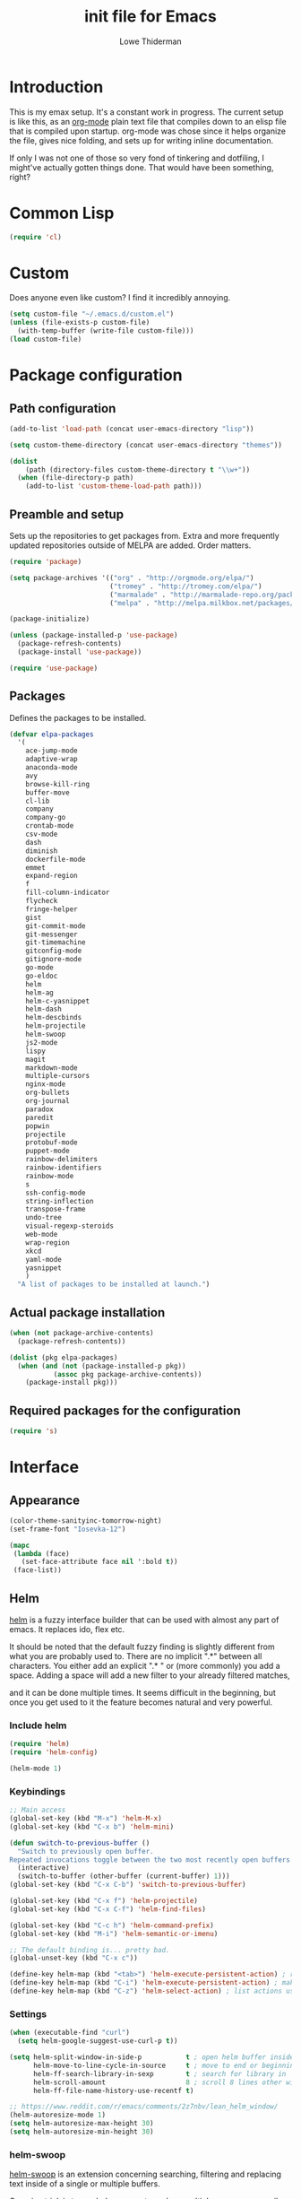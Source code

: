 #+TITLE: init file for Emacs
#+AUTHOR: Lowe Thiderman
#+EMAIL: lowe.thiderman@gmail.com

* Introduction

This is my emax setup. It's a constant work in progress. The current setup is
like this, as an [[https://orgmode.org][org-mode]] plain text file that compiles down to an elisp file
that is compiled upon startup. org-mode was chose since it helps organize the
file, gives nice folding, and sets up for writing inline documentation.

If only I was not one of those so very fond of tinkering and dotfiling, I
might've actually gotten things done. That would have been something, right?

* Common Lisp
#+begin_src emacs-lisp
(require 'cl)
#+end_src
* Custom
Does anyone even like custom? I find it incredibly annoying.

#+begin_src emacs-lisp
  (setq custom-file "~/.emacs.d/custom.el")
  (unless (file-exists-p custom-file)
    (with-temp-buffer (write-file custom-file)))
  (load custom-file)
#+end_src
* Package configuration
** Path configuration
#+begin_src emacs-lisp
  (add-to-list 'load-path (concat user-emacs-directory "lisp"))

  (setq custom-theme-directory (concat user-emacs-directory "themes"))

  (dolist
      (path (directory-files custom-theme-directory t "\\w+"))
    (when (file-directory-p path)
      (add-to-list 'custom-theme-load-path path)))
#+end_src
** Preamble and setup

Sets up the repositories to get packages from. Extra and more frequently
updated repositories outside of MELPA are added. Order matters.

#+begin_src emacs-lisp
  (require 'package)

  (setq package-archives '(("org" . "http://orgmode.org/elpa/")
                           ("tromey" . "http://tromey.com/elpa/")
                           ("marmalade" . "http://marmalade-repo.org/packages/")
                           ("melpa" . "http://melpa.milkbox.net/packages/")))

  (package-initialize)

  (unless (package-installed-p 'use-package)
    (package-refresh-contents)
    (package-install 'use-package))

  (require 'use-package)
#+end_src
** Packages

Defines the packages to be installed.

#+begin_src emacs-lisp
  (defvar elpa-packages
    '(
      ace-jump-mode
      adaptive-wrap
      anaconda-mode
      avy
      browse-kill-ring
      buffer-move
      cl-lib
      company
      company-go
      crontab-mode
      csv-mode
      dash
      diminish
      dockerfile-mode
      emmet
      expand-region
      f
      fill-column-indicator
      flycheck
      fringe-helper
      gist
      git-commit-mode
      git-messenger
      git-timemachine
      gitconfig-mode
      gitignore-mode
      go-mode
      go-eldoc
      helm
      helm-ag
      helm-c-yasnippet
      helm-dash
      helm-descbinds
      helm-projectile
      helm-swoop
      js2-mode
      lispy
      magit
      markdown-mode
      multiple-cursors
      nginx-mode
      org-bullets
      org-journal
      paradox
      paredit
      popwin
      projectile
      protobuf-mode
      puppet-mode
      rainbow-delimiters
      rainbow-identifiers
      rainbow-mode
      s
      ssh-config-mode
      string-inflection
      transpose-frame
      undo-tree
      visual-regexp-steroids
      web-mode
      wrap-region
      xkcd
      yaml-mode
      yasnippet
      )
    "A list of packages to be installed at launch.")
#+end_src
** Actual package installation
#+begin_src emacs-lisp
  (when (not package-archive-contents)
    (package-refresh-contents))

  (dolist (pkg elpa-packages)
    (when (and (not (package-installed-p pkg))
             (assoc pkg package-archive-contents))
      (package-install pkg)))
#+end_src
** Required packages for the configuration
#+begin_src emacs-lisp
  (require 's)
#+end_src
* Interface
** Appearance
#+begin_src emacs-lisp
  (color-theme-sanityinc-tomorrow-night)
  (set-frame-font "Iosevka-12")

  (mapc
   (lambda (face)
     (set-face-attribute face nil ':bold t))
   (face-list))
#+end_src
** Helm

[[http://tuhdo.github.io/helm-intro.html][helm]] is a fuzzy interface builder that can be used with almost any part of emacs.
It replaces ido, flex etc.

It should be noted that the default fuzzy finding is slightly different from
what you are probably used to. There are no implicit ".*" between all
characters. You either add an explicit ".* " or (more commonly) you add a
space. Adding a space will add a new filter to your already filtered matches,

and it can be done multiple times.
It seems difficult in the beginning, but once you get used to it the feature
becomes natural and very powerful.

*** Include helm
#+begin_src emacs-lisp
  (require 'helm)
  (require 'helm-config)

  (helm-mode 1)
#+end_src
*** Keybindings
#+begin_src emacs-lisp
  ;; Main access
  (global-set-key (kbd "M-x") 'helm-M-x)
  (global-set-key (kbd "C-x b") 'helm-mini)

  (defun switch-to-previous-buffer ()
    "Switch to previously open buffer.
  Repeated invocations toggle between the two most recently open buffers."
    (interactive)
    (switch-to-buffer (other-buffer (current-buffer) 1)))
  (global-set-key (kbd "C-x C-b") 'switch-to-previous-buffer)

  (global-set-key (kbd "C-x f") 'helm-projectile)
  (global-set-key (kbd "C-x C-f") 'helm-find-files)

  (global-set-key (kbd "C-c h") 'helm-command-prefix)
  (global-set-key (kbd "M-i") 'helm-semantic-or-imenu)

  ;; The default binding is... pretty bad.
  (global-unset-key (kbd "C-x c"))

  (define-key helm-map (kbd "<tab>") 'helm-execute-persistent-action) ; rebind tab to run persistent action
  (define-key helm-map (kbd "C-i") 'helm-execute-persistent-action) ; make TAB works in terminal
  (define-key helm-map (kbd "C-z") 'helm-select-action) ; list actions using C-z

#+end_src
*** Settings
#+begin_src emacs-lisp
  (when (executable-find "curl")
    (setq helm-google-suggest-use-curl-p t))

  (setq helm-split-window-in-side-p           t ; open helm buffer inside current window, not occupy whole other window
        helm-move-to-line-cycle-in-source     t ; move to end or beginning of source when reaching top or bottom of source.
        helm-ff-search-library-in-sexp        t ; search for library in `require' and `declare-function' sexp.
        helm-scroll-amount                    8 ; scroll 8 lines other window using M-<next>/M-<prior>
        helm-ff-file-name-history-use-recentf t)

  ;; https://www.reddit.com/r/emacs/comments/2z7nbv/lean_helm_window/
  (helm-autoresize-mode 1)
  (setq helm-autoresize-max-height 30)
  (setq helm-autoresize-min-height 30)
#+end_src
*** helm-swoop

[[https://github.com/ShingoFukuyama/helm-swoop][helm-swoop]] is an extension concerning searching, filtering and replacing text
inside of a single or multiple buffers.

One nice trick is to use helm-swoop to replace multiple occurances easily;
Do a swoop, filter to the lines you want to change, and then to C-c C-e for
edit mode. Once in there, do the usual (probably C-r) and then save that
buffer. Boom!

#+begin_src emacs-lisp
  (require 'helm-swoop)

  (global-set-key (kbd "C-s") 'helm-swoop)
  (global-set-key (kbd "C-c M-i") 'helm-multi-swoop)
  (global-set-key (kbd "C-x M-i") 'helm-multi-swoop-all)

  ;; From helm-swoop to helm-multi-swoop-all
  (define-key helm-swoop-map (kbd "M-i") 'helm-multi-swoop-all-from-helm-swoop)

  ;; Move up and down like isearch
  (define-key helm-swoop-map (kbd "C-r") 'helm-previous-line)
  (define-key helm-swoop-map (kbd "C-s") 'helm-next-line)
  (define-key helm-multi-swoop-map (kbd "C-r") 'helm-previous-line)
  (define-key helm-multi-swoop-map (kbd "C-s") 'helm-next-line)

  ;; Save buffer when helm-multi-swoop-edit complete
  (setq helm-multi-swoop-edit-save t)

  ;; If this value is t, split window inside the current window
  (setq helm-swoop-split-with-multiple-windows t)

  ;; Split direcion. 'split-window-vertically or 'split-window-horizontally
  (setq helm-swoop-split-direction 'split-window-vertically)

  ;; If nil, you can slightly boost invoke speed in exchange for text color
  (setq helm-swoop-speed-or-color t)

  ;; Go to the opposite side of line from the end or beginning of line
  (setq helm-swoop-move-to-line-cycle t)

  ;; Optional face for line numbers
  ;; Face name is `helm-swoop-line-number-face`
  (setq helm-swoop-use-line-number-face t)

  ;; Disable pre-input
  (setq helm-swoop-pre-input-function
        (lambda () ""))
#+end_src
*** helm-dash

[[https://github.com/areina/helm-dash][helm-dash]] is a helm-based interface to [[https://kapeli.com/dash][Dash]], the API documentation service.

#+begin_src emacs-lisp
  ;; helm-dash
  (require 'helm-dash)
  (setq helm-dash-browser-func 'eww)
#+end_src
*** helm-grep

Use helm to grep for files in the current project.

Uses ag if available, but falls back to grep if not.
Only available when projectile is active, e.g. when you are editing files
under git.

Note that C-j will preview the file without closing the helm buffer.

#+begin_src emacs-lisp
  (if (executable-find "ag")
      (global-set-key (kbd "C-M-s") 'helm-projectile-ag)
    (global-set-key (kbd "C-M-s") 'helm-projectile-grep))
#+end_src
** Projectile
#+begin_src emacs-lisp
  (require 'projectile)
  (projectile-global-mode)

  (setq projectile-completion-system 'helm)
  (setq projectile-mode-line nil)
#+end_src
** spaceline
#+begin_src emacs-lisp
  ;; (require 'spaceline-config)
  ;; (spaceline-spacemacs-theme)
#+end_src
** popwin
#+begin_src emacs-lisp
  (require 'popwin)
  (popwin-mode 1)

  (global-set-key (kbd "C-x p") popwin:keymap)
  (global-set-key (kbd "C-x C-k") 'popwin:close-popup-window)
#+end_src
* Editing
** undo tree
#+begin_src emacs-lisp
  (global-set-key (kbd "C-z") 'undo-tree-undo)
  (global-set-key (kbd "C-x C-z") 'undo-tree-undo)
  (global-set-key (kbd "C-M-z") 'undo-tree-redo)
  (global-undo-tree-mode +1)
#+end_src
** fill mode
#+begin_src emacs-lisp
  (auto-fill-mode 1)
  (set-fill-column 79)
#+end_src
** yas
#+begin_src emacs-lisp
  (require 'yasnippet)
  (require 'helm-c-yasnippet)

  ;; Without this, it doesn't load...
  (yas-reload-all)
  (setq helm-yas-space-match-any-greedy t) ;[default: nil]
  (global-set-key (kbd "C-c h s") 'helm-yas-complete)

  (add-hook 'prog-mode-hook 'yas-minor-mode)
  (add-hook 'markdown-mode 'yas-minor-mode)
  (add-hook 'org-mode-hook 'yas-minor-mode)
#+end_src
** Save hooks
#+begin_src emacs-lisp
  (add-hook 'before-save-hook
            (lambda ()
              (save-excursion
                (save-restriction
                  (delete-trailing-whitespace)
                  (widen)
                  (goto-char (point-max))
                  (delete-blank-lines)))))
#+end_src
** Commenting code
#+begin_src emacs-lisp
  (defun comment-eclipse ()
    (interactive)
    (let ((start (line-beginning-position))
          (end (line-end-position)))
      (when (region-active-p)
        (setq start (save-excursion
                      (goto-char (region-beginning))
                      (beginning-of-line)
                      (point))
              end (save-excursion
                    (goto-char (region-end))
                    (end-of-line)
                    (point))))
      (comment-or-uncomment-region start end)))

  (global-set-key (kbd "M-;") 'comment-eclipse)
#+end_src
** Autocompletion
#+begin_src emacs-lisp
  (require 'company)
  (require 'company-go)

  (setq company-tooltip-limit 20)                      ; bigger popup window
  (setq company-idle-delay .3)                         ; decrease delay before autocompletion popup shows
  (setq company-echo-delay 0)                          ; remove annoying blinking
  (setq company-begin-commands '(self-insert-command)) ; start autocompletion only after typing
#+end_src
** Line duplication
#+begin_src emacs-lisp
  (defun duplicate-current-line-or-region (arg)
    "Duplicates the current line or region ARG times.
     If there's no region, the current line will be duplicated. However, if
     there's a region, all lines that region covers will be duplicated."
    (interactive "p")
    (let (beg end (origin (point)))
      (if (and mark-active (> (point) (mark)))
          (exchange-point-and-mark))
      (setq beg (line-beginning-position))
      (if mark-active
          (exchange-point-and-mark))
      (setq end (line-end-position))
      (let ((region (buffer-substring-no-properties beg end)))
        (dotimes (i arg)
          (goto-char end)
          (newline)
          (insert region)
          (setq end (point)))
        (goto-char (+ origin (* (length region) arg) arg)))))

  (global-set-key (kbd "C-x d") 'duplicate-current-line-or-region) ; fak u paredit <3
#+end_src
** Entire line operation
#+begin_src emacs-lisp
  (global-set-key (kbd "M-k")
                  (lambda ()
                    (interactive)
                    (beginning-of-line)
                    (if (eq (point) (point-max))
                        (previous-line))
                    (kill-line 1)
                    (back-to-indentation)))

  (defun yank-entire-line ()
    (interactive)
    (save-excursion
      (beginning-of-line)
      (set-mark-command)
      (end-of-line)
      (kill-ring-save)))
#+end_src
** Default keys
#+begin_src emacs-lisp
  (global-set-key (kbd "M-g") 'helm-swoop)
  (global-set-key (kbd "C-r") 'vr/replace)
  (global-set-key (kbd "M-j")
                  (lambda ()
                    (interactive)
                    (join-line -1)))
#+end_src
** Enhanced default keybindings
*** C-a
#+begin_src emacs-lisp
  (defun back-to-indentation-or-previous-line ()
    "Go to first non whitespace character on a line, or if already on the first
    non whitespace character, go to the beginning of the previous non-blank line."
    (interactive)
    (if (= (point) (save-excursion (back-to-indentation) (point)))
        (previous-line))
    (if (and (eolp) (bolp))
        (back-to-indentation-or-previous-line))
    (back-to-indentation))

  (global-set-key (kbd "C-a") 'back-to-indentation-or-previous-line)
#+end_src
*** C-e
#+begin_src emacs-lisp
  (defun move-end-of-line-or-next-line ()
    (interactive)
    (if (eolp)
        (progn
          (next-line)
          (if (bolp)
              (move-end-of-line-or-next-line))))
    (move-end-of-line nil))

  (global-set-key (kbd "C-e") 'move-end-of-line-or-next-line)
#+end_src
*** C-o and C-M-o
#+begin_src emacs-lisp
  (defun insertline-and-move-to-line (&optional up)
    "Insert a newline, either below or above depending on `up`. Indent accordingly."
    (interactive)
    (beginning-of-line)
    (if up
        (progn
          (newline)
          (forward-line -1))
      (move-end-of-line nil)
      (open-line 1)
      (forward-line 1))
    (indent-according-to-mode))

  (global-set-key (kbd "C-o") 'insertline-and-move-to-line)
  (global-set-key (kbd "C-M-o") (lambda ()
                                  (interactive)
                                  (insertline-and-move-to-line t)))
#+end_src
*** M-F
#+begin_src emacs-lisp
  (defun forward-word-to-beginning (&optional n)
    "Move point forward n words and place cursor at the beginning."
    (interactive "p")
    (let (myword)
      (setq myword
            (if (and transient-mark-mode mark-active)
                (buffer-substring-no-properties (region-beginning) (region-end))
              (thing-at-point 'symbol)))
      (if (not (eq myword nil))
          (forward-word n))
      (forward-word n)
      (backward-word n)))

  (global-set-key (kbd "M-f") 'forward-word-to-beginning)
#+end_src
** Adding current buffer to minibuffer
#+begin_src emacs-lisp
  (define-key minibuffer-local-map [f3]
    (lambda () (interactive)
      (insert (file-truename (buffer-name
                              (window-buffer (minibuffer-selected-window)))))))

#+end_src
** Bubble lines
#+begin_src emacs-lisp
  (defun th-bubble-up ()
    "Moves current line to the line above"
    (interactive)
    (transpose-lines 1)
    (forward-line -2))

  (defun th-bubble-down ()
    "Moves current line to the line below"
    (interactive)
    (forward-line 1)
    (transpose-lines 1)
    (forward-line -1))

  (global-set-key (kbd "ESC <up>") 'th-bubble-up)
  (global-set-key (kbd "ESC <down>") 'th-bubble-down)
#+end_src
* Major modes
** org
*** Main setup
#+begin_src emacs-lisp
  (require 'org)

  (eval-after-load "org"
    '(progn
       (require 'org-clock)
       (require 'org-fstree)
       (require 'org-journal)))

  (org-babel-do-load-languages
   'org-babel-load-languages
   '((emacs-lisp . t)
     (sql . t)
     (shell . t)))

  (org-bullets-mode 1)

  (setq
   org-confirm-babel-evaluate nil
   org-directory "~/org"
   org-fontify-emphasized-text t ;; fontify *bold* _underline_ /italic/ and so on
   org-return-follows-link t
   org-special-ctrl-a/e t
   org-special-ctrl-k t
   org-src-fontify-natively t
   org-src-tab-acts-natively t
   org-src-window-setup 'current-window)

  ; When calculating percentages of checkboxes, count all boxes, not just
  ; direct children
  (setq org-hierarchical-checkbox-statistics t)

  (define-key org-mode-map (kbd "M-i") 'helm-imenu)
  (define-key org-mode-map (kbd "C-c ;") 'org-edit-special)
  (define-key org-src-mode-map (kbd "C-c ;") 'org-edit-src-exit)
#+end_src
*** Agenda and todo
**** Settings and options
#+begin_src emacs-lisp
  (global-set-key (kbd "C-c a") 'org-agenda)

  (setq
   org-agenda-ndays 7
   org-agenda-files '("~/org/")
   org-agenda-show-all-dates t
   org-agenda-start-on-weekday nil
   org-archive-location "~/org/archive/%s::"
   org-log-done t) ;;timestamp when switching from todo to done

  (setq org-todo-keywords
        '("TODO(t)" "WORKING(w)" "WAITING(z)" "REVIEW(r)" "|" "DONE(d)" "INVALID(i)"))

  (setq org-todo-keyword-faces '(("WORKING" . org-scheduled-today)
                                 ("WAITING" . org-mode-line-clock)))

#+end_src
**** Journal
#+begin_src emacs-lisp
  (setq org-journal-dir "~/org/journal/"
        org-journal-file-format "%Y-%m-%d"
        org-journal-date-format "%A, %Y-%m-%d"
        org-journal-find-file 'find-file)

  ;; Since I am planning to do a lot of these, let's just pick a super simple keybind!
  (global-set-key (kbd "C-.") 'org-journal-new-entry)
#+end_src
**** Capturing
#+begin_src emacs-lisp

#+end_src
**** Toggler keybindings
#+begin_src emacs-lisp
  (define-key org-mode-map (kbd "C-c t")
    (lambda ()
      (interactive)
      (org-todo "TODO")))

  (define-key org-mode-map (kbd "C-c w")
    (lambda ()
      (interactive)
      (org-todo "WORKING")))

  (define-key org-mode-map (kbd "C-c z")
    (lambda ()
      (interactive)
      (org-todo "WAITING")))

  (define-key org-mode-map (kbd "C-c r")
    (lambda ()
      (interactive)
      (org-todo "REVIEW")))

  (define-key org-mode-map (kbd "C-c d")
    (lambda ()
      (interactive)
      (org-todo "DONE")))

  (define-key org-mode-map (kbd "C-c i")
    (lambda ()
      (interactive)
      (org-todo "INVALID")))

  (define-key org-mode-map (kbd "C-c SPC")
    (lambda ()
      (interactive)
      (org-todo 'none)))

#+end_src
**** helm-org-agenda
#+begin_src emacs-lisp
  (defun th-helm-org-agenda-files ()
    (mapcar (lambda (s) (s-chop-suffix ".org" s))
            (directory-files "~/org/" nil ".*\\.org")))

  (defun th-helm-org-agenda-visit (file)
    (find-file (format "~/org/%s.org" file)))

  (defvar th-helm-org-agenda-sources
    '((name . "org-agenda files")
      (candidates . th-helm-org-agenda-files)
      (action . th-helm-org-agenda-visit)))

  (defun th-helm-org-agenda ()
    (interactive)
    (helm
     :sources th-helm-org-agenda-sources
     :prompt "Agenda file: "
     :buffer "*helm-org-agenda*"))

  (global-set-key (kbd "C-x C-o") 'th-helm-org-agenda)
#+end_src
**** org-goto-for-project
#+begin_src emacs-lisp
  (defun th-org-project ()
    "Go to the org project for the current repository.

  Go back if we're already in it."

    (interactive)
    (let* ((root (projectile-project-root))
           (name (car (last (s-split "/" (projectile-project-root)) 2))))
      (if (s-equals? (expand-file-name "~/org/") root)
          (progn
            (save-buffer)
            (previous-buffer))
        (find-file
         (format "~/org/%s.org" name)))))

  (global-set-key (kbd "C-x C-o") 'th-org-project)
#+end_src
**** Archiving
#+begin_src emacs-lisp
  (defun org-archive-done-tasks ()
    (interactive)
    (org-map-entries
     (lambda ()
       (org-archive-subtree)
       (setq org-map-continue-from (outline-previous-heading)))
     "/DONE" 'file))

  (define-key org-mode-map (kbd "C-c C-x C-a") 'org-archive-done-tasks)
#+end_src
** Elisp
#+begin_src emacs-lisp
  (add-hook 'emacs-lisp-mode-hook 'eldoc-mode)
  (add-hook 'emacs-lisp-mode-hook 'lispy-mode)
  (add-hook 'emacs-lisp-mode-hook 'paredit-mode)
  (add-hook 'emacs-lisp-mode-hook 'rainbow-identifiers-mode)

  ;; pls no .elc
  (add-hook 'emacs-lisp-mode-hook
            (lambda ()
              (make-local-variable 'after-save-hook)
              (add-hook 'after-save-hook
                        (lambda ()
                          (if (file-exists-p (concat buffer-file-name "c"))
                              (delete-file (concat buffer-file-name "c")))))))

  (defun th-buffer-or-region (action-name buffer-func region-func)
    (let ((s "Buffer"))
      (if (use-region-p)
          (progn
            (funcall region-func (region-beginning) (region-end))
            (keyboard-escape-quit)
            (setq s "Region"))
        (funcall buffer-func))

      (message "buffer-or-region: %s %s" s action-name)))

  (defun eval-buffer-or-region ()
    (interactive)
    (th-buffer-or-region "eval" 'eval-buffer 'eval-region))

  (define-key emacs-lisp-mode-map (kbd "C-c C-e") 'eval-buffer-or-region)
#+end_src
** Python
#+begin_src emacs-lisp
  (require 'python)
  ;; (require 'snakecharmer)

  (add-hook 'python-mode-hook 'anaconda-mode)
  (add-hook 'python-mode-hook 'eldoc-mode)
  (add-hook 'python-mode-hook 'flycheck-mode)
  (define-key python-mode-map (kbd "C-c C-d") 'anaconda-mode-find-definitions)

  (defun th-python-mode-hook ()
    (add-to-list 'company-backends 'company-jedi))

  (add-hook 'python-mode-hook 'th-python-mode-hook)

  ;; (add-hook 'python-mode-hook
  ;;           (lambda ()
  ;;             (add-hook 'after-save-hook 'flycheck-first-error)))

  (defun sp-goto-mail ()
    "Go to the latest email in <root>/_outgoing_emails."
    (interactive)
    (find-file
     (car
      (last
       (directory-files
        (concat (projectile-project-root)
                "_outgoing_emails")
        t)))))



#+end_src
** golang

These are my Go tricks. They are fairly opinionated, but once they work well
enough I think I want to bring them to the upstream go-mode somehow!
[[https://github.com/dominikh/go-mode.el/pull/117][It started happening!]]

*** Ideas
**** TODO Compile in background
**** TODO Compile buffer recognition of tests
**** TODO Duplicate test function
**** TODO Toggle pointer to structs in file
**** TODO Toggle error as return value
**** TODO Template for error if nil (en)
**** TODO Replace inside function

#+begin_src emacs-lisp
  (require 'go-mode)
#+end_src

*** Main hook
#+begin_src emacs-lisp
  (defun th-go-hook ()
    (add-hook 'before-save-hook 'gofmt-before-save)
    (set (make-local-variable 'company-backends) '(company-go))
    (company-mode)
    (flycheck-mode 1)

    (helm-dash-activate-docset 'Go))

  (add-hook 'go-mode-hook 'th-go-hook)
  (add-hook 'go-mode-hook 'go-eldoc-setup)
#+end_src
*** goto functions
#+begin_src emacs-lisp
  ;; These were all moved into upstream! Yay open source <3
  (define-key go-mode-map (kbd "C-c g") 'go-goto-map)
#+end_src
*** Function browser
#+begin_src emacs-lisp
  (defun th-go-test-filter (files)
   (-filter (lambda (s) (s-contains? "_test.go" s)) files))

  (setq th-go-test-functions (make-hash-table :test 'equal))

  (gethash
   "/home/thiderman/var/go/src/github.com/thiderman/towerfall/tournament_test.go"
   th-go-test-functions)

  (defun th-go-test-files ()
    (-each (th-go-test-filter test-files)
      (lambda (fn)
        (puthash
         fn
         (th-go-filter-test-functions (th-go-get-functions-from-file fn))
         th-go-test-functions))))

  (defun th-go-get-functions-from-file (fn)
    "Filters out all functions from a file"
    (mapcar
     (lambda (s)
       (car (split-string (s-chop-prefix "func " s) "(" t)))
     (-filter
      (lambda (s)
        (s-prefix? "func" s))
      (with-temp-buffer
        (insert-file-contents fn)
        (split-string (buffer-string) "\n" t)))))


  (defun th-go-filter-test-functions (funcs)
    "Filters out all non-test functions from a list of functions"
    (-filter (lambda (s) (s-prefix? "Test" s)) funcs))

  (th-go-filter-test-functions (th-go-get-functions-from-file
    "/home/thiderman/var/go/src/github.com/thiderman/towerfall/tournament_test.go"))
#+end_src
*** Coverage functions
#+begin_src emacs-lisp
  (defun th-go-coverage ()
    "Toggle coverage mode for the current buffer"
    (interactive)

    (save-excursion
      (let ((bn (buffer-name)))
        (if (s-contains? "<gocov>" bn)
            (progn
              (windmove-left)
              (th-go-test-buffer-p))

          (if (s-contains? "_test.go" bn)
              (progn
                (windmove-left)
                (th-go-coverage-p))
            (windmove-right)
            (if (not (s-contains? "<gocov>" (buffer-name)))
                (progn
                  (windmove-left)
                  (th-go-coverage-p))
              (windmove-left)
              (th-go-test-buffer-p)))))))

  (defun th-go-coverage-p ()
    (delete-other-windows)
    (go-coverage (concat (projectile-project-root) "cover.out")))

  (define-key go-mode-map (kbd "C-c c") 'th-go-coverage)
#+end_src
*** Test file view
Brings up a split view of a single file and it's corresponding test file.
The test file will be created if it does not already exist.
#+begin_src emacs-lisp
  (defun th-go-test-buffer-p ()
    (let* ((bname (buffer-file-name))
           (left "")
           (right ""))

      (if (s-suffix? "_test.go" bname)
          (setq left (th-go-alternate-file bname)
                right bname)
        (setq left bname
              right (th-go-alternate-file bname)))

      (find-file left)
      (delete-other-windows)
      (split-window-horizontally)
      (windmove-right)
      (find-file right)))

  (defun th-go-test-buffer ()
    (interactive)
    (th-go-test-buffer-p))


  (defun th-go-test-buffer-split (file)
    ;; If we happen to be on the test file when splitting, go left once
    (when (th-go-test-file-p (buffer-file-name (get-buffer helm-current-buffer)))
      (windmove-left))

    (let ((fn (format "%s/%s.go" (projectile-project-root) file)))
      (split-window-below)
      (find-file fn)
      (windmove-right)
      (split-window-below)
      (find-file (th-go-alternate-file fn))
      (balance-windows)))


  (defun th-go-alternate-file (fn)
    "If fn is code, return path to test file and vice versa"

    (if (s-suffix? "_test.go" fn)
        (s-replace "_test.go" ".go" fn)
      (s-replace ".go" "_test.go" fn)))

  (defun th-go-test-file-p (&optional fn)
    "Returns boolean if the file name given is a test file"
    (s-contains? "_test.go"
                 (if (not fn)
                     (buffer-file-name)
                   fn)))

  (defun th-go-alternate ()
    "Go to the alternate file; code or test."
    (interactive)
    (find-file (th-go-alternate-file (buffer-name))))

  (define-key go-mode-map (kbd "C-c a") 'th-go-alternate)
#+end_src
*** Single test execution
#+begin_src emacs-lisp
  (defun th-go-get-test-above ()
    "Gets the name of the test above point"
    (save-excursion
      (re-search-backward "^func \\(Test\\|Example\\)" nil t)
      (forward-word 2)
      (thing-at-point 'symbol t)))

  (defvar th-go-last-single-test "go test" "The last single test command that was run")

  (defun th-go-single-test ()
    "If in test file, run the test above point. If not, run the last run test."
    (interactive)
    (projectile-save-project-buffers)
    (when (th-go-test-file-p)
      (setq th-go-single-test (format "go test -v -run %s" (th-go-get-test-above))))
    (compile th-go-single-test))

  (define-key go-mode-map (kbd "C-M-x") 'th-go-single-test)
#+end_src
*** helm based file visitor
Shows a helm session with the current source files, and opens a view with the
chosen candidate and its corresponding test file.
#+begin_src emacs-lisp
  (defun th-helm-go-source-files ()
    (mapcar (lambda (s)
              (s-chop-suffix ".go" s))
            (-filter #'th-helm-go-filter-files
                     (directory-files (projectile-project-root) nil ".*\\.go"))))

  (defun th-helm-go-filter-files (x)
    (let ((fn (concat (projectile-project-root) x))
          (bufname (buffer-file-name (get-buffer helm-current-buffer))))
      (and
       (not (s-contains? "_test" x))      ; Test files
       (not (s-contains? ".#" x))         ; emax backups
       (not (s-contains? fn bufname))     ; the current module
       (not (s-contains? fn (th-go-alternate-file bufname)))))) ; and the current test module

  (defun th-helm-go-source-visit (file)
    (find-file (format "%s/%s.go" (projectile-project-root) file))
    (th-go-test-buffer-p))

  (defun th-helm-go-source-visit-split (file)
    (th-go-test-buffer-split file))

  (defvar th-helm-go-source-sources
    '((name . "go source files")
      (candidates . th-helm-go-source-files)
      (action . (
                 ("visit file" . th-helm-go-source-visit)
                 ("split below `C-c j'" . th-helm-go-source-visit-split)
                 ))))

  (defun th-helm-go-source ()
    (interactive)
    (helm
     :sources th-helm-go-source-sources
     :prompt "go source file: "
     :buffer "*helm-go-source*"))

  (define-key go-mode-map (kbd "C-c f") 'th-helm-go-source)
#+end_src
*** Snippet helpers
These are functions used inside of yas.
#+begin_src emacs-lisp
  (defun th-go-get-type-signature ()
    "Get the signature of the closest type: (t *Type)"
    (save-excursion
      (re-search-backward "^type" nil t)
      (if (looking-at "type")
          (progn (forward-word 2)
                 (let ((s (symbol-name (symbol-at-point))))
                   (format "(%s *%s)" (s-downcase (s-left 1 s)) s)))
        "")))

#+end_src
*** Compiling and executing
#+begin_src emacs-lisp
  (defun th-go-test ()
    (interactive)
    (projectile-save-project-buffers)
    ;; The server compile command should run in the root
    (compile "go test -coverprofile=cover.out"))

  (define-key go-mode-map (kbd "C-c C-c") 'th-go-test)

  (defun th-go-server-compile ()
    (interactive)
    (projectile-save-project-buffers)
    ;; The server compile command should run in the root
    (with-current-buffer (th-go-main-file-buffer)
      (compile "go build -v")))

  (defun th-go-main-file ()
    "Returns the main go file of the project"
    (let ((path (projectile-project-root)))
      (concat path (format "%s.go" (f-base path)))))

  (defun th-go-main-file-buffer ()
    "Returns the buffer of the main go file of the project"
    (get-file-buffer (th-go-main-file)))

  (defun th-go-modules ()
    "Get the paths to all modules found in the project"
    (let ((path (projectile-project-root)))
      (cdr ;; Remove the ./
       (-uniq
        (-map
         (lambda (fn)
           ;; Add ./ so that go considers the modules as local and not remote
           (concat "./" (f-dirname fn)))
         (-filter
          ;; Return a list with all go files
          (lambda (fn) (s-contains? ".go" fn))
          (projectile-current-project-files)))))))
  ;; Quick compile, without tests or checks
  (define-key go-mode-map (kbd "C-c M-c")
    (lambda ()
      (interactive)
      (compile "go build -v")))

  (define-key go-mode-map (kbd "C-c C-k") 'popwin:close-popup-window)

  ;; NOTE: This is not go specific.
  (defun th-toggle-maximize-buffer (&optional buffer-name)
    "Maximize buffer"
    (interactive)
    (if (= 1 (length (window-list)))
        (jump-to-register '_)
      (progn
        (window-configuration-to-register '_)
        (if buffer-name
            (switch-to-buffer buffer-name))
        (delete-other-windows))))

  (defun th-quit-compilation-buffer ()
    ;; TODO: Maybe this can be done with advice instead?
    (interactive)
    (if (= 1 (length (window-list)))
        (jump-to-register '_)
      (quit-window)))

  (define-key compilation-mode-map (kbd "C-c l") 'th-toggle-maximize-buffer)
  (define-key compilation-mode-map (kbd "q") 'th-quit-compilation-buffer)

  (defun th-go-maximize-log ()
    (interactive)
    (th-toggle-maximize-buffer "*compilation*"))

  (define-key go-mode-map (kbd "C-c l") 'th-go-maximize-log)
#+end_src
*** Refactoring and renaming
#+begin_src emacs-lisp
  (define-key go-mode-map (kbd "C-c r") 'go-rename)
#+end_src
*** Docstring manipulation
#+begin_src emacs-lisp
  (defun th-go-update-docstring ()
    "Update the docstring of the current function to match the name it has."
    (interactive)
    (save-excursion
      ;; Since this will update if it is wrong, just call it and let it be.
      (th-go-goto-docstring)))

  (define-key go-mode-map (kbd "C-c M-d") 'th-go-update-docstring)
#+end_src
*** Struct pointer toggler
#+begin_src emacs-lisp
  (defun go--convert-type-name-to-receiver (tn)
    "Converts from the string \"Type\" to \"(t *Type)\""
    (format "(%s *%s)" (s-downcase (s-left 1 tn)) tn))

  (defun go--get-types (&optional file-name skip)
    "Return a list of all the types found in the current file.

  The strings returned are based on all lines that begin with
  '^type'. The letters 'type ' and the ending ' {' are both
  removed.

  If `skip' is provided, that type will not be included in the resulting list."
    (save-excursion
      (let ((fn (or file-name (buffer-file-name))))
        (-map
         (lambda (s) (s-chop-suffix " {" (s-chop-prefix "type " s)))
         (-filter
          (lambda (s)
            (if skip
                ;; If skip is provided, also filter out that line
                (and (s-prefix? "type " s)
                     (not (s-prefix? (format "type %s " skip) s)))
              ;; Otherwise just return lines that start with "type"
              (s-prefix? "type " s)))

          ;; Does emacs really don't have a cleaner way of getting lines in a
          ;; file? :/
          (with-temp-buffer
            (insert-file-contents fn)
            (split-string (buffer-string) "\n" t)))))))

  (defun go-refactor-method-receiver ()
    "Changes or removes the method receiver of the current function.

  A choice between all the types in the current file are
  interactively presented. Also presented is an item `<none>',
  which will remove the receiver if there is one.

  If there was a receiver and a new one is chosen,"
    ;; TODO(thiderman): We need to undo twice to undo this. Investigate.
    (interactive)
    (save-excursion
      (go-goto-function t)
      (forward-char 5)

      (let*
          ((empty "<none>")
           (current-var
            (save-excursion
              (forward-char 1)
              (thing-at-point 'symbol t)))
           (current-type
            (save-excursion
              (forward-char 1)
              (forward-word 2)
              (thing-at-point 'symbol t)))
           (type (completing-read
                  "Type: "
                  (append (go--get-types (buffer-file-name) current-type)
                          (list empty))))
           (receiver (when (not (s-equals? type empty))
                       (go--convert-type-name-to-receiver
                        (car (s-split " " type))))))

        (cond
         ;; If we are looking at an opening parenthesis, there is already a method receiver
         ((looking-at "(")
          ;; Firstly, store the current receiver variable name.


          ;; Then, delete the existing one.
          (delete-region
           (point)
           (save-excursion
             (forward-list 1)
             (point)))
          ;; If we do not have a receiver (i.e. we chose 'empty) we should
          ;; delete the extra space.
          (if (not receiver)
              (delete-char 1)
            ;; If there was a receiver previously and we set a new one, update the
            ;; variable name.
            (insert receiver)

            ;; And also update the variable name inside of the function.
            (when (and current-var receiver)
              (go--refactor-symbol-in-function
               current-var
               (s-downcase (s-left 1 type))))))
         ((and (not (looking-at "(")) receiver)
          ;; There is no receiver, but we are adding one. Just insert it.
          (insert (format "%s " receiver)))))))

  (defun go--refactor-symbol-in-function (from to)
    "Changes instances of the symbol `from' into `to'.

  Assumes that point is on line defining the function we are replacing in."
    (save-excursion
      (beginning-of-line)
      (let ((start
             (save-excursion
               (forward-line -1)
               (point)))
            (end
             (save-excursion
               ;; TODO(thiderman): Make a method that reliably moves to opening brace.
               (end-of-line)
               ;; In case of trailing whitespace...
               (search-backward "{")
               (forward-list 1)
               (backward-char 1)
               (point))))

        (replace-string from to t start end))))

  (define-prefix-command 'go-refactor-map)
  (define-key go-mode-map (kbd "C-c C-m") 'go-refactor-map)

  (define-key go-refactor-map (kbd "r") 'go-refactor-method-receiver)
#+end_src
*** General keybindings
#+begin_src emacs-lisp
  (define-key go-mode-map (kbd "C-c i") 'go-goto-imports)
  (define-key go-mode-map (kbd "C-c C-i") 'go-remove-unused-imports)
  (define-key go-mode-map (kbd "C-c d") 'godoc)
#+end_src
*** Debug toggler
#+begin_src emacs-lisp
  (defun go-toggle-debug ()
    "Toggle the toggle/debug file"
    (interactive)
    (let* ((dir (concat (projectile-project-root) "toggle/"))
           (toggle "debug")
           (action "Toggled")
           (fn (concat dir toggle)))
      ;; Create the directory if it doesn't already exist
      (when (not (f-directory? dir))
        (make-directory dir))

      ;; Toggle the existence of the file
      (if (f-file? fn)
          (progn
            (f-delete fn)
            (setq action "Disabled"))
        (with-temp-buffer
          (write-file fn))
        (setq action "Enabled"))
      (message "%s %s" action toggle)))

  (define-key go-mode-map (kbd "C-c M-d") 'go-toggle-debug)
#+end_src
*** Server runner
    #+begin_src emacs-lisp
      ;; TODO: Make the argument part configurable
      (defun th-go-server-start ()
        "Start the server for the app"
        (interactive)
        (let* ((root (projectile-project-root))
               (name (f-base root))
               (procname (format "%s-server" name)))

          ;; If the server is already running, stop it; effectively making this a restart.
          (when (get-process procname)
            (th-go-server-stop))

          (start-process
           procname
           (format "*%s-server*" name)
           (concat root name)
           "server")

          ;; (set-process-filter proc 'th-go-server-insertion-filter)
          (message "Started %s server" name)))

      (defun th-go-server-stop ()
        "Stop the server for the app"
        (interactive)
        (let* ((name (f-base (projectile-project-root))))
          (delete-process
           (format "*%s-server*" name))
          (message "Stopped %s server" name)))

      (defun th-go-server-buffer ()
        "Stop the server for the app"
        (interactive)
        (let* ((name (f-base (projectile-project-root))))
          (switch-to-buffer (format "*%s-server*" name))))

      ;; (defun th-go-server-insertion-filter (proc string)
      ;;   (with-current-buffer (process-buffer proc)
      ;;     ;; Insert the text, advancing the process marker.
      ;;     (goto-char (process-mark proc))
      ;;     (insert (format "Hehe <%s>" string))
      ;;     (set-marker (process-mark proc) (point))
      ;;     (goto-char (point-max))))

      (let ((m (define-prefix-command 'go-server-map)))
        (define-key m (kbd "s") 'th-go-server-start)
        (define-key m (kbd "k") 'th-go-server-stop)
        (define-key m (kbd "b") 'th-go-server-buffer)
        (define-key m (kbd "c") 'th-go-server-compile))

      (define-key go-mode-map (kbd "C-c s") 'go-server-map)
    #+end_src
** prog-mode
#+begin_src emacs-lisp
  (add-hook 'prog-mode-hook 'semantic-mode)
  (add-hook 'prog-mode-hook (lambda ()
                              (auto-save-mode -1)
                              (toggle-truncate-lines 1)))
#+end_src
** web-mode
#+begin_src emacs-lisp
  (setq web-mode-markup-indent-offset 2)
  (setq web-mode-attr-indent-offset 2)
#+end_src
* Minor modes and utilities
** Buffer toggles

F1: `helm-descbinds`
F2: Open this file
F3: Open main org file
F4: Scratch buffer
F5: Toggle debug mode
C-x ?: Print current file name relative to project root

*** Functions
#+begin_src emacs-lisp
  (defun th-toggle-buffer (func name &optional kill-window)
    "Toggle or destroy a buffer, depending on if it exists or not.

    The `func` argument should be a callable that toggles the buffer.
    The `name` argument is a substring of the buffer that should be matched."
    (interactive)
    (let ((done nil))
      (loop for buffer being the buffers
            do (let ((bname (buffer-name buffer)))
                 (when (s-contains? name bname)
                   (if kill-window
                       (progn
                         (select-window (get-buffer-window buffer))
                         (kill-buffer-and-window)
                         (message "Killed %s" bname))
                     (progn
                       (kill-buffer buffer)
                       (message "%s toggled away" bname)))
                   (setq done t))))
      (unless done
        (funcall func))))

  (defun th-toggle-file (path)
    (let ((file (file-truename path)))
      (if (s-equals? file buffer-file-name)
          (progn
            (save-buffer)
            (previous-buffer))
        (find-file file))))

  (defun th-echo-file-name ()
    (interactive)
    (message
     (s-chop-prefix
      (projectile-project-root)
      (file-truename (buffer-name)))))
#+end_src
*** Keymaps
#+begin_src emacs-lisp
  (define-key global-map (kbd "<f1>") 'helm-descbinds)

  (define-key global-map (kbd "<f2>")
    (lambda ()
      (interactive)
      (th-toggle-file (concat user-emacs-directory "emacs.org"))))

  (define-key global-map (kbd "C-x <f2>")
    (lambda ()
      (interactive)
      (split-window-below)
      (balance-windows)
      (windmove-down)
      (th-toggle-file (concat user-emacs-directory "emacs.org"))))

  (define-key global-map (kbd "<f3>")
    (lambda ()
      (interactive)
      (th-toggle-file (concat user-emacs-directory "todo.org"))))

  (define-key global-map (kbd "<f4>")
    (lambda ()
      (interactive)
      (let ((content initial-scratch-message)
            (buf "*scratch*"))
        (when (get-buffer buf)
          (setq content ""))
        (switch-to-buffer buf)
        (insert content))))

  (define-key global-map (kbd "<f5>")
    (lambda ()
      (interactive)
      (let ((doe t))
        (if debug-on-error
            (setq doe nil))
        (setq debug-on-error doe)
        (message "debug-on-error set to %s" doe))))

  (define-key global-map (kbd "C-x ?") 'th-echo-file-name)
#+end_src
** magit and git
*** magit
#+begin_src emacs-lisp
  (require 'magit)

  (defun th-magit-status ()
    (interactive)
    (save-some-buffers t)
    (magit-status))

  (global-set-key (kbd "C-x g") 'th-magit-status)
  (global-set-key (kbd "M-m") 'th-magit-status)

  (setq magit-save-some-buffers 'dontask)
  (setq magit-last-seen-setup-instructions "1.4.0")

  (defadvice magit-status (around magit-fullscreen activate)
    (window-configuration-to-register :magit-fullscreen)
    ad-do-it
    (delete-other-windows))

  (defadvice magit-mode-bury-buffer (after magit-restore-screen activate)
    "Restores the previous window configuration and kills the magit buffer"
    (jump-to-register :magit-fullscreen))

  (define-key magit-status-mode-map (kbd "q") 'magit-mode-bury-buffer)
  (define-key magit-status-mode-map (kbd "M-m") 'magit-mode-bury-buffer)
#+end_src
*** git
#+begin_src emacs-lisp
  (setq git-commit-summary-max-length 79)
#+end_src
** Flycheck
#+begin_src emacs-lisp
  (require 'flycheck)
  (global-set-key (kbd "C-x C-n") 'flycheck-next-error)
  (global-set-key (kbd "C-x C-p") 'flycheck-previous-error)
  (global-set-key (kbd "C-c C-SPC")
                  (lambda ()
                    (interactive)
                    (th-toggle-buffer 'flycheck-list-errors "*Flycheck errors*")))

  (with-eval-after-load 'flycheck
    (setq-default flycheck-disabled-checkers '(emacs-lisp-checkdoc)))
#+end_src
** emmet
#+begin_src emacs-lisp
  (add-hook 'sgml-mode-hook 'emmet-mode) ;; Auto-start on any markup modes
  (add-hook 'css-mode-hook  'emmet-mode) ;; enable Emmet's css abbreviation.
  (add-hook 'emmet-mode-hook
            (lambda ()
              (setq emmet-indentation 2))) ;; indent 2 spaces.
#+end_src
** ace-jump / avy
#+begin_src emacs-lisp
  (define-key global-map (kbd "M-n") 'avy-goto-word-1)
  (define-key global-map (kbd "C-l") 'avy-goto-word-1)
  (define-key global-map (kbd "M-p") 'ace-window)
#+end_src
** Kill ring
#+begin_src emacs-lisp
  (define-key global-map (kbd "C-x y") 'helm-show-kill-ring)
#+end_src
** expand-region
#+begin_src emacs-lisp
  (require 'expand-region)
  (global-set-key (kbd "M-l") 'er/expand-region)
  (global-set-key (kbd "C-M-l") 'er/contract-region)
#+end_src
** multiple-cursors
#+begin_src emacs-lisp
  (require 'multiple-cursors)
  (global-set-key (kbd "C-S-c C-S-c") 'mc/edit-lines)
  (global-set-key (kbd "C-x C-l") 'mc/mark-next-like-this)
  (global-set-key (kbd "C-x C-h") 'mc/mark-previous-like-this)
  (global-set-key (kbd "C-c C-<") 'mc/mark-all-like-this)
 #+end_src
** neotree
#+begin_src emacs-lisp
  (defun neotree-toggle-windows ()
    (interactive)
    (neotree-toggle)
    (balance-windows))

  ;; (global-set-key (kbd "C-x M-f") 'neotree-toggle-windows)
  (global-set-key (kbd "M-n") 'neotree-toggle-windows)
#+end_src
** ffap
#+begin_src emacs-lisp
  ;; This literally has to exist in emacs, I just can't figure out where it is.
  (global-set-key
   (kbd "C-x M-f")
   (lambda ()
     (interactive)
     (let ((fn (ffap-file-at-point))
           (sym (symbol-name (symbol-at-point))))
       (if fn
           (find-file fn)
         (helm :sources helm-projectile-sources-list
               :buffer "*helm projectile*"
               :input sym
               :prompt (projectile-prepend-project-name (if (projectile-project-p)
                                                            "pattern: "
                                                          "Switch to project: ")))))))
#+end_src
** dired
#+begin_src emacs-lisp
  (defun th-kill-all-dired-buffers ()
    (interactive)
    (mapc
     (lambda (buffer)
       (when (eq 'dired-mode (buffer-local-value 'major-mode buffer))
         (kill-buffer buffer)))
     (buffer-list)))

  (define-key dired-mode-map (kbd "q") 'th-kill-all-dired-buffers)
#+end_src
** Context aware execution
   Exeucte different things depending on what's under point.
   #+begin_src emacs-lisp
     (defun context-execute ()
       "Context aware execution of what's under point"
       (interactive)
       (let ((symbol (context-get-whitespace-word)))
         (message "Executing: <%s>" symbol)

         (cond
          ;; JIRA tickets
          ((s-matches? "[A-Z][A-Z]+-[0-9]+" symbol)
           (context-visit-jira symbol))

          ;; URLs
          ((s-matches? "[a-z]+://" symbol)
           (browse-url symbol)))

         ))

     (defun context-get-whitespace-word ()
       "Get the whitespace delimited word under point."

       (let ((start (save-excursion (re-search-backward "\\(^\\| \\)")))
             (end (save-excursion (re-search-forward "\\( \\|$\\)"))))
         (s-trim (buffer-substring start end))))

     (defun context-visit-jira (ticket)
       "Visit the JIRA page"
       (interactive)
       (browse-url (concat context-jira-root "/browse/" ticket)))

     (defvar context-jira-root "https://jira.spotify.net" "Root URL for JIRA")

     (global-set-key (kbd "M-RET") 'context-execute)
     (global-set-key (kbd "C-x RET") 'context-execute)
   #+end_src
** move-text
#+begin_src emacs-lisp
  (defun move-line-up ()
    (interactive)
    (transpose-lines 1)
    (forward-line -2)
    (indent-for-tab-command))

  (defun move-line-down ()
    (interactive)
    (forward-line 1)
    (transpose-lines 1)
    (forward-line -1)
    (indent-for-tab-command))

  (global-set-key [M-up] 'move-line-up)
  (global-set-key [M-down] 'move-line-down)
#+end_src
** Configuration toggling
#+begin_src emacs-lisp
  (defun th-toggle-minor-mode (mode)
    "Toggles a mode - if enabled, disable and vice versa"

    (if (th-minor-enabled-p mode)
        (progn
          (funcall mode -1)
          (message "%s disabled" (symbol-name mode)))
      (funcall mode 1)
      (message "%s enabled" (symbol-name mode))))

  (defun th-minor-enabled-p (mode)
    (-contains?
     (--filter (and (boundp it) (symbol-value it)) minor-mode-list)
     mode))

  (let ((m (define-prefix-command 'config-change-map)))
    ;; (define-key m (kbd "a")
    ;;   (lambda ()
    ;;     (interactive)
    ;;     (th-toggle-minor-mode 'auto-fill-mode)))

    (define-key m (kbd "t") 'toggle-truncate-lines)

    (define-key m (kbd "l")
      (lambda ()
        (interactive)
        (th-toggle-minor-mode 'linum-mode)))

    (define-key m (kbd "f")
      (lambda ()
        (interactive)
        (th-toggle-minor-mode 'auto-revert-tail-mode))))

  (global-set-key (kbd "C-x c") 'config-change-map)
#+end_src
* Setup and options
** Options and settings
#+begin_src emacs-lisp
  (require 's)
  (fset 'yes-or-no-p 'y-or-n-p)
  (setq-default indicate-empty-lines t)

  (setq debug-on-error nil)

  (menu-bar-mode -1)
  (tool-bar-mode -1)
  (mouse-wheel-mode 1)
  (scroll-bar-mode -1)
  (set-default 'truncate-lines nil)

  (setq compilation-read-command nil)

  (setq inhibit-startup-screen t
        initial-scratch-message ";; *scratch*\n\n")

  (setq backup-inhibited t
        make-backup-files nil
        auto-save-default nil)

  (setq backup-by-copying t)

  ;; Save all tempfiles in $TMPDIR/emacs$UID/
  (defconst emacs-tmp-dir
    (format "/tmp/emacs-%s/" (user-uid)))
  (make-directory emacs-tmp-dir t)
  (setq backup-directory-alist
        `(("." . ,emacs-tmp-dir)))
  (setq auto-save-file-name-transforms
        `((".*" ,emacs-tmp-dir t)))
  (setq temporary-file-directory emacs-tmp-dir)

  (setq auto-save-list-file-prefix
        emacs-tmp-dir)

  (setq auto-save-interval 90000
        auto-save-timeout 3600)

  (setq compilation-scroll-output t)

  (defadvice save-buffer (around save-buffer-as-root-around activate)
    "Create non-existing parent directories; sudo to save the current buffer if permissions are lacking."
    (interactive "p")

    ;; Only do any of this if we actually have a fil
    (if (buffer-file-name)
        (progn
          ;; Create the parent directories
          (make-directory (f-dirname (buffer-file-name)) t)

          ;; If the file is not writeable, try
          (if (not (file-writable-p (buffer-file-name)))
              (let ((buffer-file-name (format "/sudo::%s" buffer-file-name)))
                ad-do-it))
          ad-do-it)
      ad-do-it))

  (setq echo-keystrokes 0.4
        standard-indent 4
        tab-always-indent 'complete)

  (setq-default comment-column 42
                fill-column 78
                indent-tabs-mode nil
                tab-width 2
                word-wrap t)


  (put 'downcase-region 'disabled nil)

  (show-paren-mode t)
  (electric-pair-mode t)
  (global-auto-revert-mode t)
  (auto-fill-mode t)
  (auto-save-mode -1)
  (fci-mode 1)
#+end_src
** Browser setup
This uses the `www` command from the dotfiles repo and puts browser
configuration outside of emacs.
#+begin_src emacs-lisp
  (setq browse-url-browser-function 'browse-url-generic
        browse-url-generic-program "www")
#+end_src
** Backups
#+begin_src emacs-lisp
  (defvar --backup-directory (concat user-emacs-directory "backups"))
  (if (not (file-exists-p --backup-directory))
          (make-directory --backup-directory t))
  (setq backup-directory-alist `(("." . ,--backup-directory)))
  (setq make-backup-files nil      ; backup of a file the first time it is saved.
        backup-by-copying t        ; don't clobber symlinks
        version-control nil        ; version numbers for backup files
        delete-old-versions t      ; delete excess backup files silently
        delete-by-moving-to-trash nil
        kept-old-versions 1        ; oldest versions to keep when a new numbered backup is made (default: 2)
        kept-new-versions 1        ; newest versions to keep when a new numbered backup is made (default: 2)
        auto-save-default nil      ; auto-save every buffer that visits a file
        auto-save-timeout 9000     ; number of seconds idle time before auto-save (default: 30)
        auto-save-interval 900000  ; number of keystrokes between auto-saves (default: 300)
        )
#+end_src
** Window management
#+begin_src emacs-lisp
  ;; Try to make emax split vertically when possible
  (setq split-height-threshold nil)
  (setq split-width-threshold 0)
#+end_src
*** Emacs-like
#+begin_src emacs-lisp
  (define-key global-map (kbd "C-x 2")
    (lambda ()
      (interactive)
      (split-window-vertically)
      (balance-windows)
      (windmove-down)))

  (define-key global-map (kbd "C-x 3")
    (lambda ()
      (interactive)
      (split-window-horizontally)
      (balance-windows)
      (windmove-right)))

#+end_src
*** vim-like
#+begin_src emacs-lisp
  (global-set-key (kbd "C-x h") 'windmove-left)
  (global-set-key (kbd "C-x j") 'windmove-down)
  (global-set-key (kbd "C-x k") 'windmove-up)
  (global-set-key (kbd "C-x l") 'windmove-right)

  (defun th-kill-window ()
    "Kill the window. If it's the last one in the frame and the server is running, kill the frame."
    (interactive)
    (if (and (one-window-p) (server-running-p))
        (progn
          (save-buffer)
          (delete-frame))
      (progn
        (delete-window)
        (save-excursion
          (balance-windows)))))

  (global-set-key (kbd "C-q") 'th-kill-window)
#+end_src
** Linum
#+begin_src emacs-lisp
  (global-linum-mode 0)
  (setq linum-format " %4d ")

  (defvar th-linum-modes
    '(eshell-mode wl-summary-mode compilation-mode org-mode
                  dired-mode doc-view-mode image-mode))

  (defun th-linum-filter ()
    "Disable linum-mode if the file mode is in the defined list"

    (unless (or
             (-contains? th-linum-modes major-mode)
             (string-match "*" (buffer-name)))
      (linum-mode 1)))

  (add-hook 'find-file-hook 'th-linum-filter)

  (fringe-mode 12)
  (setq scroll-step 10)
#+end_src
** Clean mode line
#+begin_src emacs-lisp
  ;; http://www.masteringemacs.org/articles/2012/09/10/hiding-replacing-modeline-strings/
  (defvar mode-line-cleaner-alist
    `((paredit-mode . " ()")
      (eldoc-mode . "")
      (abbrev-mode . "")
      (auto-fill-mode "af")
      (helm-mode "")
      (magit-auto-revert-mode "")
      (auto-revert-mode "")
      (yas-minor-mode "")
      (undo-tree-mode "")

      ;; Major modes
      (js2-mode "js2")
      (javascript-mode "js")
      (help-mode . "")
      (fundamental-mode . "0")
      (python-mode . "Py")
      (emacs-lisp-mode . "El")))

  (defun clean-mode-line ()
    (interactive)
    (cl-loop for cleaner in mode-line-cleaner-alist
          do (let* ((mode (car cleaner))
                   (mode-str (cdr cleaner))
                   (old-mode-str (cdr (assq mode minor-mode-alist))))
               (when old-mode-str
                   (setcar old-mode-str mode-str))
                 ;; major mode
               (when (eq mode major-mode)
                 (setq mode-name mode-str)))))

  (add-hook 'after-change-major-mode-hook 'clean-mode-line)
#+end_src
** Powerline
#+begin_src emacs-lisp
  ;; All of the contents borrowed from howardabrams/dot-files/emacs-mode-line.org

  (custom-set-faces
   '(mode-line-buffer-id ((t (:foreground "#000000" :bold t))))
   '(which-func ((t (:foreground "#77aaff"))))
   '(mode-line ((t (:foreground "#000000" :background "#dddddd" :box nil))))
   '(mode-line-inactive ((t (:foreground "#caaaca" :background "#eeeeee" :box nil)))))

  (defun powerline-simpler-vc-mode (s)
    (if s
        (replace-regexp-in-string "Git[:-]" "" s)
      s))

  (defun powerline-simpler-minor-display (s)
      (replace-regexp-in-string
       (concat " " (mapconcat 'identity '("񓵸" "Projectile" "Fill" "BufFace") "\\|")) "" s))

  (defun powerline-ha-theme ()
    "A powerline theme that removes many minor-modes that don't serve much purpose on the mode-line."
    (interactive)
    (setq-default mode-line-format
                  '("%e"
                    (:eval
                     (let*
                         ((active
                           (powerline-selected-window-active))
                          (mode-line
                           (if active 'mode-line 'mode-line-inactive))
                          (face1
                           (if active 'powerline-active1 'powerline-inactive1))
                          (face2
                           (if active 'powerline-active2 'powerline-inactive2))
                          (separator-left
                           (intern
                            (format "powerline-%s-%s" powerline-default-separator
                                    (car powerline-default-separator-dir))))
                          (separator-right
                           (intern
                            (format "powerline-%s-%s" powerline-default-separator
                                    (cdr powerline-default-separator-dir))))
                          (lhs
                           (list
                            (powerline-raw "%*" nil 'l)
                            ;; (powerline-buffer-size nil 'l)
                            (powerline-buffer-id nil 'l)
                            (powerline-raw " ")
                            (funcall separator-left mode-line face1)
                            (powerline-narrow face1 'l)
                            (powerline-simpler-vc-mode (powerline-vc face1))))
                          (rhs
                           (list
                            (powerline-raw mode-line-misc-info face1 'r)
                            (powerline-raw "%4l" face1 'r)
                            (powerline-raw ":" face1)
                            (powerline-raw "%3c" face1 'r)
                            (funcall separator-right face1 mode-line)
                            (powerline-raw " ")
                            (powerline-raw "%6p" nil 'r)
                            (powerline-hud face2 face1)))
                          (center
                           (list
                            (powerline-raw " " face1)
                            (funcall separator-left face1 face2)
                            (when
                                (boundp 'erc-modified-channels-object)
                              (powerline-raw erc-modified-channels-object face2 'l))
                            (powerline-major-mode face2 'l)
                            (powerline-process face2)
                            (powerline-raw " :" face2)

                            (powerline-simpler-minor-display
                             (powerline-minor-modes face2 'l))

                            (powerline-raw " " face2)
                            (funcall separator-right face2 face1))))
                       (concat
                        (powerline-render lhs)
                        (powerline-fill-center face1
                                               (/
                                                (powerline-width center)
                                                2.0))
                        (powerline-render center)
                        (powerline-fill face1
                                        (powerline-width rhs))
                        (powerline-render rhs)))))))

  (powerline-ha-theme)
#+end_src
** Aborting and stopping
#+begin_src emacs-lisp
  (global-set-key (kbd "<escape>") 'keyboard-escape-quit)
  (global-unset-key (kbd "C-x C-c"))
  (global-set-key (kbd "<f11>") 'save-buffers-kill-emacs)
#+end_src
** uniquify
#+begin_src emacs-lisp
  (require 'uniquify)
  (setq uniquify-buffer-name-style 'forward)
#+end_src
** Minibuffer
#+begin_src emacs-lisp
  ;; http://blog.binchen.org/posts/paste-string-from-clipboard-into-minibuffer-in-emacs.html
  (defun th-paste-from-x-clipboard ()
    (interactive)
    (shell-command "echo $(xsel -o)" 1))



  (defun th-paste-in-minibuffer ()
    (local-set-key (kbd "M-y") 'th-paste-from-x-clipboard)
    (local-set-key [mouse-2] 'th-paste-from-x-clipboard))

  (add-hook 'minibuffer-setup-hook 'th-paste-in-minibuffer)
#+end_src
** eshell
#+begin_src emacs-lisp
  (defun eshell-here ()
    "Opens up a new shell in the directory associated with the
  current buffer's file. The eshell is renamed to match that
  directory to make multiple eshell windows easier."
    (interactive)
    (let* ((parent (if (buffer-file-name)
                       (file-name-directory (buffer-file-name))
                     default-directory))
           (height (/ (window-total-height) 3))
           (name   (car (last (split-string parent "/" t)))))
      (split-window-vertically (- height))
      (other-window 1)
      (eshell "new")
      (rename-buffer (concat "*eshell: " name "*"))

      (insert (concat "ls"))
      (eshell-send-input)))

  (global-set-key (kbd "C-x e") 'eshell-here)

  (defun eshell/x ()
    (insert "exit")
    (eshell-send-input)
    (delete-window))

  (setenv "PAGER" "cat")
  (defalias 'e 'find-file)
#+end_src
** Spotify

#+begin_src emacs-lisp
  ;; work-specific things that are in other repositories because secrets.
  (require 'f)
  (setq work-path "~/git/payments-elisp/")
  (when (f-dir? work-path)
    (add-to-list 'load-path work-path))

  (when (f-dir? work-path)
    (require 'payments))
#+end_src

